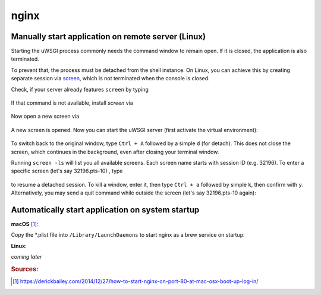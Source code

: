 nginx
=====
Manually start application on remote server (Linux)
---------------------------------------------------
Starting the uWSGI process commonly needs the command window to remain open. If it is closed,
the application is also terminated.

To prevent that, the process must be detached from the shell instance. On Linux, you can
achieve this by creating separate session via `screen`_, which is not terminated when the
console is closed.

.. _screen: https://www.gnu.org/software/screen/

Check, if your server already features ``screen`` by typing

    .. prompt:: bash

        screen -h

If that command is not available, install *screen* via

    .. prompt:: bash

        sudo apt-get install screen

Now open a new screen via

    .. prompt:: bash

        screen

A new screen is opened. Now you can start the uWSGI server (first activate the virtual environment):

    .. prompt:: bash (venv)

        uwsgi --ini /absolute/path/to/my/application/uwsgi.ini

To switch back to the original window, type ``Ctrl + A`` followed by a simple ``d`` (for detach). This does not close
the screen, which continues in the background, even after closing your terminal window.

Running ``screen -ls`` will list you all available screens. Each screen name starts with session ID (e.g. 32196).
To enter a specific screen (let's say 32196.pts-10) , type

    .. prompt:: bash

        screen -r 32196

to resume a detached session. To kill a window, enter it, then type ``Ctrl + a`` followed by simple ``k``, then confirm
with ``y``. Alternatively, you may send a quit command while outside the screen (let's say 32196.pts-10 again):

    .. prompt:: bash

           screen -XS 32196 quit

Automatically start application on system startup
-------------------------------------------------
**macOS** [#macos_autostart]_:

Copy the \*.plist file into ``/Library/LaunchDaemons`` to start nginx as a brew service on startup:

.. prompt:: bash

    sudo cp /usr/local/opt/nginx/*.plist /Library/LaunchDaemons

**Linux**:

*coming later*

.. rubric:: Sources:
.. [#macos_autostart] https://derickbailey.com/2014/12/27/how-to-start-nginx-on-port-80-at-mac-osx-boot-up-log-in/
